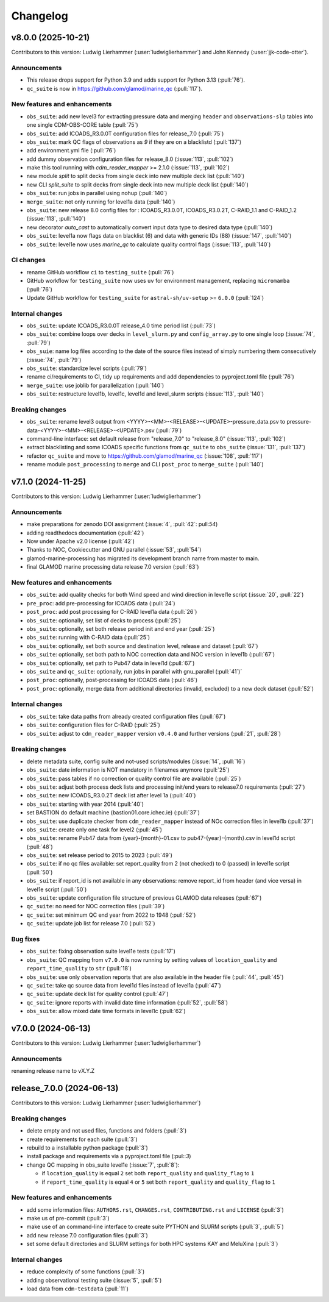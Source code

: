 
=========
Changelog
=========

v8.0.0 (2025-10-21)
-------------------
Contributors to this version: Ludwig Lierhammer (:user:`ludwiglierhammer`) and John Kennedy (:user:`jjk-code-otter`).

Announcements
^^^^^^^^^^^^^
* This release drops support for Python 3.9 and adds support for Python 3.13 (:pull:`76`).
* ``qc_suite`` is now in https://github.com/glamod/marine_qc (:pull:`117`).

New features and enhancements
^^^^^^^^^^^^^^^^^^^^^^^^^^^^^
* ``obs_suite``: add new level3 for extracting pressure data and merging ``header`` and ``observations-slp`` tables into one single CDM-OBS-CORE table (:pull:`75`)
* ``obs_suite``: add ICOADS_R3.0.0T configuration files for release_7.0 (:pull:`75`)
* ``obs_suite``: mark QC flags of observations as `9` if they are on a blacklistd (:pull:`137`)
* add environment.yml file (:pull:`76`)
* add dummy observation configuration files for release_8.0 (:issue:`113`, :pull:`102`)
* make this tool running with `cdm_reader_mapper` >= 2.1.0 (:issue:`113`, :pull:`102`)
* new module `split` to split decks from single deck into new multiple deck list (:pull:`140`)
* new CLI `split_suite` to split decks from single deck into new multiple deck list (:pull:`140`)
* ``obs_suite``: run jobs in parallel using nohup (:pull:`140`)
* ``merge_suite``: not only running for level1a data (:pull:`140`)
* ``obs_suite``: new release 8.0 config files for : ICOADS_R3.0.0T, ICOADS_R3.0.2T, C-RAID_1.1 and C-RAID_1.2 (:issue:`113`, :pull:`140`)
* new decorator `auto_cast` to automatically convert input data type to desired data type (:pull:`140`)
* ``obs_suite``: level1a now flags data on blacklist (6) and data with generic IDs (88) (:issue:`147`, :pull:`140`)
* ``obs_suite``: level1e now uses `marine_qc` to calculate quality control flags (:issue:`113`, :pull:`140`)

CI changes
^^^^^^^^^^
* rename GitHub workflow ``ci`` to ``testing_suite`` (:pull:`76`)
* GitHub workflow for ``testing_suite`` now uses ``uv`` for environment management, replacing ``micromamba`` (:pull:`76`)
* Update GitHub workflow for ``testing_suite`` for ``astral-sh/uv-setup`` >= ``6.0.0`` (:pull:`124`)

Internal changes
^^^^^^^^^^^^^^^^
* ``obs_suite``: update ICOADS_R3.0.0T release_4.0 time period list (:pull:`73`)
* ``obs_suite``: combine loops over decks in ``level_slurm.py`` and ``config_array.py`` to one single loop (:issue:`74`, :pull:`79`)
* ``obs_suie``: name log files according to the date of the source files instead of simply numbering them consecutively (:issue:`74`, :pull:`79`)
* ``obs_suite``: standardize level scripts (:pull:`79`)
* rename ci/requirements to CI, tidy up requirements and add dependencies to pyproject.toml file (:pull:`76`)
* ``merge_suite``: use joblib for parallelization (:pull:`140`)
* ``obs_suite``: restructure level1b, level1c, level1d and level_slurm scripts (:issue:`113`, :pull:`140`)

Breaking changes
^^^^^^^^^^^^^^^^
* ``obs_suite``: rename level3 output from <YYYY>-<MM>-<RELEASE>-<UPDATE>-pressure_data.psv to pressure-data-<YYYY>-<MM>-<RELEASE>-<UPDATE>.psv (:pull:`79`)
* command-line interface: set default release from "release_7.0" to "release_8.0" (:issue:`113`, :pull:`102`)
* extract blacklisting and some ICOADS specific functions from ``qc_suite`` to ``obs_suite`` (:issue:`131`, :pull:`137`)
* refactor ``qc_suite`` and move to https://github.com/glamod/marine_qc (:issue:`108`, :pull:`117`)
* rename module ``post_processing`` to ``merge`` and CLI ``post_proc`` to ``merge_suite`` (:pull:`140`)

v7.1.0 (2024-11-25)
-------------------
Contributors to this version: Ludwig Lierhammer (:user:`ludwiglierhammer`)

Announcements
^^^^^^^^^^^^^
* make preparations for zenodo DOI assignment (:issue:`4`, :pull:`42`: pull:`54`)
* adding readthedocs documentation (:pull:`42`)
* Now under Apache v2.0 license (:pull:`42`)
* Thanks to NOC, Cookiecutter and GNU parallel (:issue:`53`, :pull:`54`)
* glamod-marine-processing has migrated its development branch name from master to main.
* final GLAMOD marine processing data release 7.0 version (:pull:`63`)

New features and enhancements
^^^^^^^^^^^^^^^^^^^^^^^^^^^^^
* ``obs_suite``: add quality checks for both Wind speed and wind direction in level1e script (:issue:`20`, :pull:`22`)
* ``pre_proc``: add pre-processing for ICOADS data (:pull:`24`)
* ``post_proc``: add post processing for C-RAID level1a data (:pull:`26`)
* ``obs_suite``: optionally, set list of decks to process (:pull:`25`)
* ``obs_suite``: optionally, set both release period init and end year (:pull:`25`)
* ``obs_suite``: running with C-RAID data (:pull:`25`)
* ``obs_suite``: optionally, set both source and destination level, release and dataset (:pull:`67`)
* ``obs_suite``: optionally, set both path to NOC correction data and NOC version in level1b (:pull:`67`)
* ``obs_suite``: optionally, set path to Pub47 data in level1d (:pull:`67`)
* ``obs_suite`` and ``qc_suite``: optionally, run jobs in parallel with gnu_parallel (:pull:`41`)´
* ``post_proc``: optionally, post-processing for ICOADS data (:pull:`46`)
* ``post_proc``: optionally, merge data from additional directories (invalid, excluded) to a new deck dataset (:pull:`52`)

Internal changes
^^^^^^^^^^^^^^^^
* ``obs_suite``: take data paths from already created configuration files (:pull:`67`)
* ``obs_suite``: configuration files for C-RAID (:pull:`25`)
* ``obs_suite``: adjust  to ``cdm_reader_mapper`` version ``v0.4.0`` and further versions (:pull:`21`, :pull:`28`)

Breaking changes
^^^^^^^^^^^^^^^^
* delete metadata suite, config suite and not-used scripts/modules (:issue:`14`, :pull:`16`)
* ``obs_suite``: date information is NOT mandatory in filenames anymore (:pull:`25`)
* ``obs_suite``: pass tables if no correction or quality control file are available (:pull:`25`)
* ``obs_suite``: adjust both process deck lists and processing init/end years to release7.0 requirements (:pull:`27`)
* ``obs_suite``: new ICOADS_R3.0.2T deck list after level 1a (:pull:`40`)
* ``obs_suite``: starting with year 2014 (:pull:`40`)
* set BASTION do default machine (bastion01.core.ichec.ie) (:pull:`37`)
* ``obs_suite``: use duplicate checker from ``cdm_reader_mapper`` instead of NOc correction files in level1b (:pull:`37`)
* ``obs_suite``: create only one task for level2 (:pull:`45`)
* ``obs_suite``: rename Pub47 data from {year}-{month}-01.csv to pub47-{year}-{month}.csv in level1d script (:pull:`48`)
* ``obs_suite``: set release period to 2015 to 2023 (:pull:`49`)
* ``obs_suite``: if no qc files available: set report_quality from 2 (not checked) to 0 (passed) in level1e script (:pull:`50`)
* ``obs_suite``: if report_id is not available in any observations: remove report_id from header (and vice versa) in level1e script (:pull:`50`)
* ``obs_suite``: update configuration file structure of previous GLAMOD data releases (:pull:`67`)
* ``qc_suite``: no need for NOC correction files (:pull:`39`)
* ``qc_suite``: set minimum QC end year from 2022 to 1948 (:pull:`52`)
* ``qc_suite``: update job list for release 7.0 (:pull:`52`)


Bug fixes
^^^^^^^^^
* ``obs_suite``: fixing observation suite level1e tests (:pull:`17`)
* ``obs_suite``: QC mapping from ``v7.0.0`` is now running by setting values of ``location_quality`` and ``report_time_quality`` to ``str`` (:pull:`18`)
* ``obs_suite``: use only observation reports that are also available in the header file (:pull:`44`, :pull:`45`)
* ``qc_suite``: take qc source data from level1d files instead of level1a (:pull:`47`)
* ``qc_suite``: update deck list for quality control (:pull:`47`)
* ``qc_suite``: ignore reports with invalid date time information (:pull:`52`, :pull:`58`)
* ``obs_suite``: allow mixed date time formats in level1c (:pull:`62`)

v7.0.0 (2024-06-13)
-------------------
Contributors to this version: Ludwig Lierhammer (:user:`ludwiglierhammer`)

Announcements
^^^^^^^^^^^^^^
renaming release name to vX.Y.Z

release_7.0.0 (2024-06-13)
--------------------------
Contributors to this version: Ludwig Lierhammer (:user:`ludwiglierhammer`)

Breaking changes
^^^^^^^^^^^^^^^^
* delete empty and not used files, functions and folders (:pull:`3`)
* create requirements for each suite (:pull:`3`)
* rebuild to a installable python package (:pull:`3`)
* install package and requirements via a pyproject.toml file (:pul::`3`)
* change QC mapping in obs_suite level1e (:issue:`7`, :pull:`8`):

  * if ``location_quality`` is equal ``2`` set both ``report_quality`` and ``quality_flag`` to ``1``
  * if ``report_time_quality`` is equal ``4`` or ``5`` set both ``report_quality`` and ``quality_flag`` to ``1``

New features and enhancements
^^^^^^^^^^^^^^^^^^^^^^^^^^^^^^
* add some information files: ``AUTHORS.rst``, ``CHANGES.rst``, ``CONTRIBUTING.rst`` and ``LICENSE`` (:pull:`3`)
* make us of pre-commit (:pull:`3`)
* make use of an command-line interface to create suite PYTHON and SLURM scripts (:pull:`3`, :pull:`5`)
* add new release 7.0 configuration files (:pull:`3`)
* set some default directories and SLURM settings for both HPC systems KAY and MeluXina (:pull:`3`)

Internal changes
^^^^^^^^^^^^^^^^
* reduce complexity of some functions (:pull:`3`)
* adding observational testing suite (:issue:`5`, :pull:`5`)
* load data from ``cdm-testdata`` (:pull:`11`)
